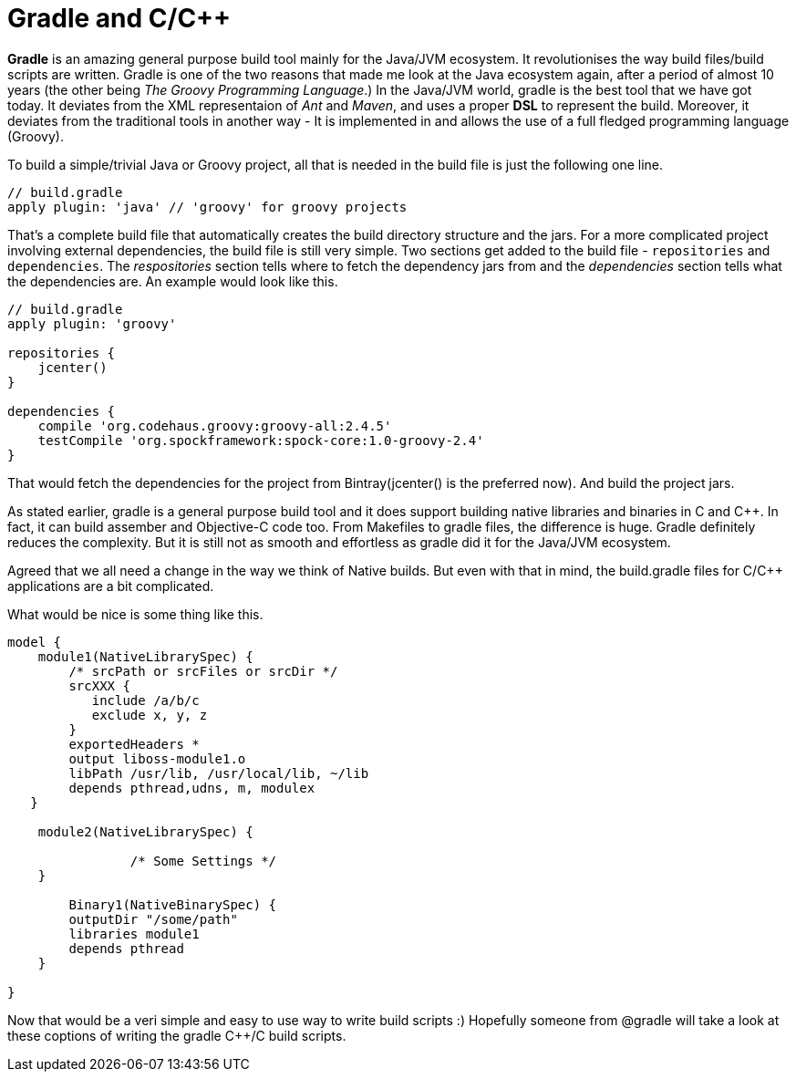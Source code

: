 = Gradle and C/C++
:hp-tags: Gradle, C, C++, Builds

*Gradle* is an amazing general purpose build tool mainly for the Java/JVM ecosystem. It revolutionises the way build files/build scripts are written. Gradle is one of the two reasons that made me look at the Java ecosystem again, after a period of almost 10 years (the other being _The Groovy Programming Language_.) In the Java/JVM world, gradle is the best tool that we have got today. It deviates from the XML representaion of _Ant_ and _Maven_, and uses a proper *DSL* to represent the build. Moreover, it deviates from the traditional tools in another way - It is implemented in and allows the use of a full fledged programming language (Groovy). 

To build a simple/trivial Java or Groovy project, all that is needed in the build file is just the following one line.

[source, groovy]
....
// build.gradle
apply plugin: 'java' // 'groovy' for groovy projects
....

That's a complete build file that automatically creates the build directory structure and the jars. For a more complicated project involving external dependencies, the build file is still very simple. Two sections get added to the build file - `repositories` and `dependencies`. The _respositories_ section tells where to fetch the dependency jars from and the _dependencies_  section tells what the dependencies are. An example would look like this.

[source, groovy]
....
// build.gradle
apply plugin: 'groovy'

repositories {
    jcenter()
}

dependencies {
    compile 'org.codehaus.groovy:groovy-all:2.4.5'
    testCompile 'org.spockframework:spock-core:1.0-groovy-2.4'
}
....

That would fetch the dependencies for the project from Bintray(jcenter() is the preferred now). And build the project jars.

As stated earlier, gradle is a general purpose build tool and it does support building native libraries and binaries in C and C++. In fact, it can build assember and Objective-C code too. From Makefiles to gradle files, the difference is huge. Gradle definitely reduces the complexity. But it is still not as smooth and effortless as gradle did it for the Java/JVM ecosystem.

Agreed that we all need a change in the way we think of Native builds. But even with that in mind, the build.gradle files for C/C++ applications are a bit complicated.

What would be nice is some thing like this.

[source, groovy]
....
model {
    module1(NativeLibrarySpec) {
        /* srcPath or srcFiles or srcDir */
        srcXXX {
           include /a/b/c
           exclude x, y, z
        }
        exportedHeaders *
        output liboss-module1.o
        libPath /usr/lib, /usr/local/lib, ~/lib
        depends pthread,udns, m, modulex
   }
   
    module2(NativeLibrarySpec) {

		/* Some Settings */
    }

	Binary1(NativeBinarySpec) {
        outputDir "/some/path"
        libraries module1
        depends pthread 
    }

}
....

Now that would be a veri simple and easy to use way to write build scripts :) Hopefully someone from @gradle will take a look at these coptions of writing the gradle C++/C build scripts.
